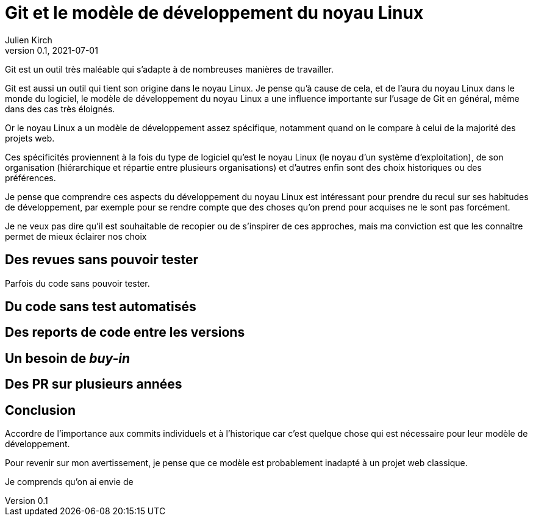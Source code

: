 = Git et le modèle de développement du noyau Linux
Julien Kirch
v0.1, 2021-07-01
:article_lang: fr

Git est un outil très maléable qui s'adapte à de nombreuses manières de travailler.

Git est aussi un outil qui tient son origine dans le noyau Linux.
Je pense qu'à cause de cela, et de l'aura du noyau Linux dans le monde du logiciel, le modèle de développement du noyau Linux a une influence importante sur l'usage de Git en général, même dans des cas très éloignés.

Or le noyau Linux a un modèle de développement assez spécifique, notamment quand on le compare à celui de la majorité des projets web.

Ces spécificités proviennent à la fois du type de logiciel qu'est le noyau Linux (le noyau d'un système d'exploitation), de son organisation (hiérarchique et répartie entre plusieurs organisations) et d'autres enfin sont des choix historiques ou des préférences.

Je pense que comprendre ces aspects du développement du noyau Linux est intéressant pour prendre du recul sur ses habitudes de développement, par exemple pour se rendre compte que des choses qu'on prend pour acquises ne le sont pas forcément.

Je ne veux pas dire qu'il est souhaitable de recopier ou de s'inspirer de ces approches, mais ma conviction est que les connaître permet de mieux éclairer nos choix

== Des revues sans pouvoir tester

Parfois du code sans pouvoir tester.

== Du code sans test automatisés

== Des reports de code entre les versions

== Un besoin de _buy-in_

== Des PR sur plusieurs années

== Conclusion

Accordre de l'importance aux commits individuels et à l'historique car c'est quelque chose qui est nécessaire pour leur modèle de développement.

Pour revenir sur mon avertissement, je pense que ce modèle est probablement inadapté à un projet web classique.

Je comprends qu'on ai envie de 